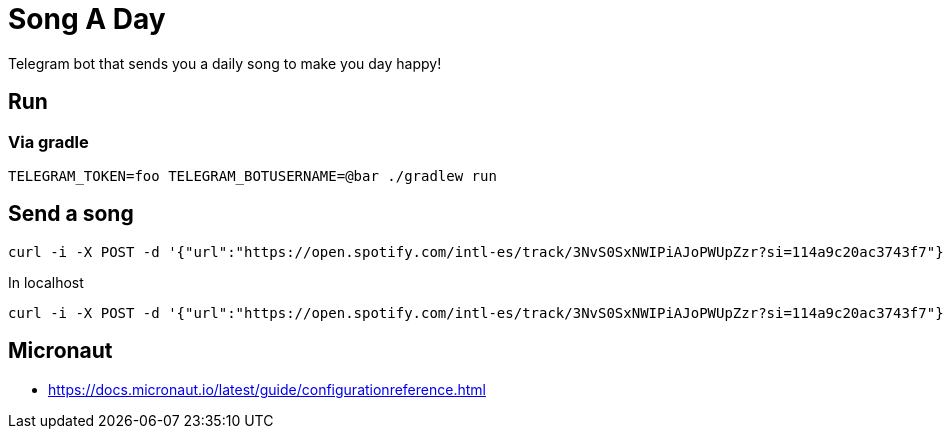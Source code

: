 = Song A Day

Telegram bot that sends you a daily song to make you day happy!

== Run
=== Via gradle

[source,shell]
----
TELEGRAM_TOKEN=foo TELEGRAM_BOTUSERNAME=@bar ./gradlew run
----

== Send a song
[source,shell]
----
curl -i -X POST -d '{"url":"https://open.spotify.com/intl-es/track/3NvS0SxNWIPiAJoPWUpZzr?si=114a9c20ac3743f7"}' 'https://animated-meme-7wwp49w454frpv7-8080.app.github.dev/v1/send/song' -H 'Content-Type: application/json' -H 'authority: animated-meme-7wwp49w454frpv7-8080.app.github.dev'
----

In localhost
[source,shell]
----
curl -i -X POST -d '{"url":"https://open.spotify.com/intl-es/track/3NvS0SxNWIPiAJoPWUpZzr?si=114a9c20ac3743f7"}' 'http://localhost:8080/v1/send/song' -H 'Content-Type: application/json'
----

== Micronaut
- https://docs.micronaut.io/latest/guide/configurationreference.html
